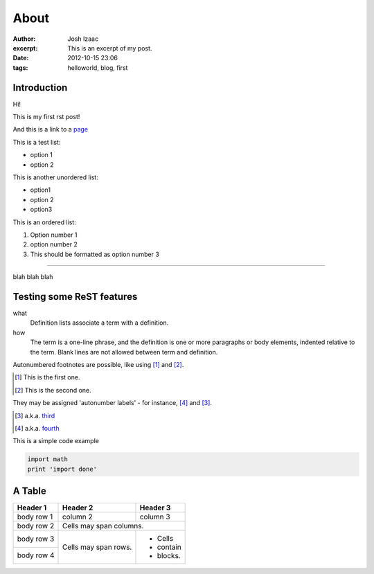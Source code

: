 About
#####################
:author: Josh Izaac
:excerpt: This is an excerpt of my post.
:date: 2012-10-15 23:06
:tags: helloworld, blog, first

Introduction
------------

Hi!

This is my first rst post!

And this is a link to a `page <iza.ac>`_

This is a test list:

* option 1
* option 2

This is another unordered list:

- option1
- option 2
- option3
  
This is an ordered list:

#. Option number 1
#. option number 2
#. This should be formatted as option number 3

------------

blah blah blah

Testing some ReST features
----------------------------


what
  Definition lists associate a term with
  a definition.

how
  The term is a one-line phrase, and the
  definition is one or more paragraphs or
  body elements, indented relative to the
  term. Blank lines are not allowed
  between term and definition.

Autonumbered footnotes are
possible, like using [#]_ and [#]_.

.. [#] This is the first one.
.. [#] This is the second one.

They may be assigned 'autonumber
labels' - for instance,
[#fourth]_ and [#third]_.

.. [#third] a.k.a. third_

.. [#fourth] a.k.a. fourth_ 

This is a simple code example

.. code-block:: python

    import math
    print 'import done'

A Table
----------


+------------+------------+-----------+
| Header 1   | Header 2   | Header 3  |
+============+============+===========+
| body row 1 | column 2   | column 3  |
+------------+------------+-----------+
| body row 2 | Cells may span columns.|
+------------+------------+-----------+
| body row 3 | Cells may  | - Cells   |
+------------+ span rows. | - contain |
| body row 4 |            | - blocks. |
+------------+------------+-----------+